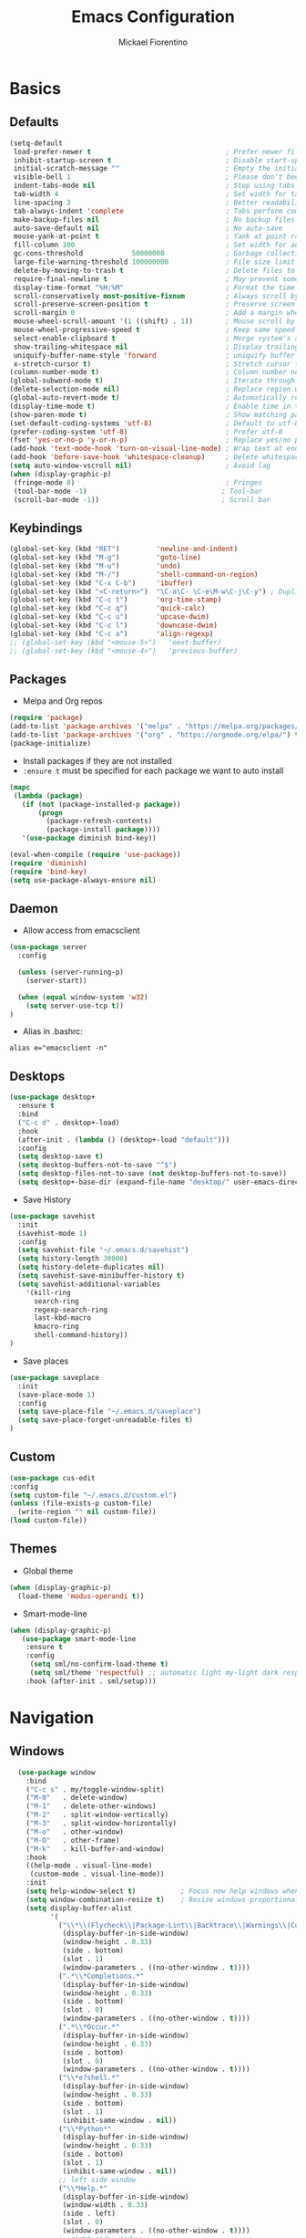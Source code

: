 #+TITLE: Emacs Configuration
#+AUTHOR: Mickael Fiorentino
#+EMAIL: mickael.fiorentino@mailbox.org

* Basics
** Defaults
#+BEGIN_SRC emacs-lisp
  (setq-default
   load-prefer-newer t                                 ; Prefer newer file by default
   inhibit-startup-screen t                            ; Disable start-up screen
   initial-scratch-message ""                          ; Empty the initial *scratch* buffer
   visible-bell 1                                      ; Please don't beep at me
   indent-tabs-mode nil                                ; Stop using tabs to indent
   tab-width 4                                         ; Set width for tabs
   line-spacing 3                                      ; Better readability
   tab-always-indent 'complete                         ; Tabs perform completion
   make-backup-files nil                               ; No backup files
   auto-save-default nil                               ; No auto-save
   mouse-yank-at-point t                               ; Yank at point rather than pointer
   fill-column 100                                     ; Set width for automatic line breaks
   gc-cons-threshold            50000000               ; Garbage collection size : 50Mb
   large-file-warning-threshold 100000000              ; File size limit warning : 100Mb
   delete-by-moving-to-trash t                         ; Delete files to trash
   require-final-newline t                             ; May prevent some problems
   display-time-format "%H:%M"                         ; Format the time string
   scroll-conservatively most-positive-fixnum          ; Always scroll by one line
   scroll-preserve-screen-position t                   ; Preserve screen position
   scroll-margin 0                                     ; Add a margin when scrolling vertically
   mouse-wheel-scroll-amount '(1 ((shift) . 1))        ; Mouse scroll by 1 line
   mouse-wheel-progressive-speed t                     ; Keep same speed
   select-enable-clipboard t                           ; Merge system's and Emacs' clipboard
   show-trailing-whitespace nil                        ; Display trailing whitespaces
   uniquify-buffer-name-style 'forward                 ; uniquify buffer names
   x-stretch-cursor t)                                 ; Stretch cursor to the glyph width
  (column-number-mode t)                               ; Column number next to line number
  (global-subword-mode t)                              ; Iterate through CamelCase words
  (delete-selection-mode nil)                          ; Replace region when inserting text
  (global-auto-revert-mode t)                          ; Automatically revert buffer from file
  (display-time-mode t)                                ; Enable time in the mode-line
  (show-paren-mode t)                                  ; Show matching parenthesis
  (set-default-coding-systems 'utf-8)                  ; Default to utf-8 encoding
  (prefer-coding-system 'utf-8)                        ; Prefer utf-8
  (fset 'yes-or-no-p 'y-or-n-p)                        ; Replace yes/no prompts with y/n
  (add-hook 'text-mode-hook 'turn-on-visual-line-mode) ; Wrap text at end-of-line in text-mode
  (add-hook 'before-save-hook 'whitespace-cleanup)     ; Delete whitespaces before saving
  (setq auto-window-vscroll nil)                       ; Avoid lag
  (when (display-graphic-p)
   (fringe-mode 0)                                     ; Fringes
   (tool-bar-mode -1)                                 ; Tool-bar
   (scroll-bar-mode -1))                              ; Scroll bar
#+END_SRC

** Keybindings
#+BEGIN_SRC emacs-lisp
  (global-set-key (kbd "RET")         'newline-and-indent)
  (global-set-key (kbd "M-g")         'goto-line)
  (global-set-key (kbd "M-u")         'undo)
  (global-set-key (kbd "M-/")         'shell-command-on-region)
  (global-set-key (kbd "C-x C-b")     'ibuffer)
  (global-set-key (kbd "<C-return>")  "\C-a\C- \C-e\M-w\C-j\C-y") ; Duplicate line
  (global-set-key (kbd "C-c t")       'org-time-stamp)
  (global-set-key (kbd "C-c q")       'quick-calc)
  (global-set-key (kbd "C-c u")       'upcase-dwim)
  (global-set-key (kbd "C-c l")       'downcase-dwim)
  (global-set-key (kbd "C-c a")       'align-regexp)
  ;; (global-set-key (kbd "<mouse-5>")   'next-buffer)
  ;; (global-set-key (kbd "<mouse-4>")   'previous-buffer)
#+END_SRC

** Packages

 - Melpa and Org repos
 #+BEGIN_SRC emacs-lisp
   (require 'package)
   (add-to-list 'package-archives '("melpa" . "https://melpa.org/packages/") t)
   (add-to-list 'package-archives '("org" . "https://orgmode.org/elpa/") t)
   (package-initialize)
 #+END_SRC

 - Install packages if they are not installed
 - ~:ensure t~ must be specified for each package we want to auto install
 #+BEGIN_SRC emacs-lisp
   (mapc
    (lambda (package)
      (if (not (package-installed-p package))
          (progn
            (package-refresh-contents)
            (package-install package))))
      '(use-package diminish bind-key))

   (eval-when-compile (require 'use-package))
   (require 'diminish)
   (require 'bind-key)
   (setq use-package-always-ensure nil)
 #+END_SRC

** Daemon

- Allow access from emacsclient
#+BEGIN_SRC emacs-lisp
(use-package server
  :config

  (unless (server-running-p)
    (server-start))

  (when (equal window-system 'w32)
    (setq server-use-tcp t))
)
#+END_SRC

- Alias in .bashrc:
#+BEGIN_SRC shell
  alias e="emacsclient -n"
#+END_SRC

** Desktops
#+BEGIN_SRC emacs-lisp
  (use-package desktop+
    :ensure t
    :bind
    ("C-c d" . desktop+-load)
    :hook
    (after-init . (lambda () (desktop+-load "default")))
    :config
    (setq desktop-save t)
    (setq desktop-buffers-not-to-save "^$")
    (setq desktop-files-not-to-save (not desktop-buffers-not-to-save))
    (setq desktop+-base-dir (expand-file-name "desktop/" user-emacs-directory)))
#+END_SRC

- Save History
#+BEGIN_SRC emacs-lisp
(use-package savehist
  :init
  (savehist-mode 1)
  :config
  (setq savehist-file "~/.emacs.d/savehist")
  (setq history-length 30000)
  (setq history-delete-duplicates nil)
  (setq savehist-save-minibuffer-history t)
  (setq savehist-additional-variables
    '(kill-ring
      search-ring
      regexp-search-ring
      last-kbd-macro
      kmacro-ring
      shell-command-history))
)
#+END_SRC

- Save places
#+BEGIN_SRC emacs-lisp
(use-package saveplace
  :init
  (save-place-mode 1)
  :config
  (setq save-place-file "~/.emacs.d/saveplace")
  (setq save-place-forget-unreadable-files t)
)
#+END_SRC

** Custom
  #+BEGIN_SRC emacs-lisp
    (use-package cus-edit
    :config
    (setq custom-file "~/.emacs.d/custom.el")
    (unless (file-exists-p custom-file)
      (write-region "" nil custom-file))
    (load custom-file))
  #+END_SRC

** Themes
- Global theme
#+BEGIN_SRC emacs-lisp
(when (display-graphic-p)
  (load-theme 'modus-operandi t))
#+END_SRC

- Smart-mode-line
#+BEGIN_SRC emacs-lisp
(when (display-graphic-p)
   (use-package smart-mode-line
    :ensure t
    :config
     (setq sml/no-confirm-load-theme t)
     (setq sml/theme 'respectful) ;; automatic light my-light dark respectful
    :hook (after-init . sml/setup)))
#+END_SRC

* Navigation
** Windows
#+BEGIN_SRC emacs-lisp
  (use-package window
    :bind
    ("C-c s" . my/toggle-window-split)
    ("M-0"   . delete-window)
    ("M-1"   . delete-other-windows)
    ("M-2"   . split-window-vertically)
    ("M-3"   . split-window-horizontally)
    ("M-o"   . other-window)
    ("M-O"   . other-frame)
    ("M-k"   . kill-buffer-and-window)
    :hook
    ((help-mode . visual-line-mode)
     (custom-mode . visual-line-mode))
    :init
    (setq help-window-select t)           ; Focus new help windows when opened
    (setq window-combination-resize t)    ; Resize windows proportionally
    (setq display-buffer-alist
          '(
            ("\\*\\(Flycheck\\|Package-Lint\\|Backtrace\\|Warnings\\|Compile-Log\\|Messages\\)\\*"
             (display-buffer-in-side-window)
             (window-height . 0.33)
             (side . bottom)
             (slot . 1)
             (window-parameters . ((no-other-window . t))))
            (".*\\*Completions.*"
             (display-buffer-in-side-window)
             (window-height . 0.33)
             (side . bottom)
             (slot . 0)
             (window-parameters . ((no-other-window . t))))
            (".*\\*Occur.*"
             (display-buffer-in-side-window)
             (window-height . 0.33)
             (side . bottom)
             (slot . 0)
             (window-parameters . ((no-other-window . t))))
            ("\\*e?shell.*"
             (display-buffer-in-side-window)
             (window-height . 0.33)
             (side . bottom)
             (slot . 1)
             (inhibit-same-window . nil))
            ("\\*Python*"
             (display-buffer-in-side-window)
             (window-height . 0.33)
             (side . bottom)
             (slot . 1)
             (inhibit-same-window . nil))
            ;; left side window
            ("\\*Help.*"
             (display-buffer-in-side-window)
             (window-width . 0.33)
             (side . left)
             (slot . 0)
             (window-parameters . ((no-other-window . t))))
            ;; right side window
            ("\\*Faces\\*"
             (display-buffer-in-side-window)
             (window-width . 0.33)
             (side . right)
             (slot . 0)
             (window-parameters . ((no-other-window . t)
                                   (mode-line-format . (" "
                                                        mode-line-buffer-identification)))))
            ("\\*Custom.*"
             (display-buffer-in-side-window)
             (window-width . 0.33)
             (side . right)
             (slot . 1))))
    :config
    (defun my/toggle-window-split ()
    "
    Toggle window view between horizontal and vertical modes
    Only when the window count is equal to 2
    ")
    ;;   (interactive)
    ;;   (if (= (count-windows) 2)
    ;;     (let* ((this-win-buffer (window-buffer))
    ;;        (next-win-buffer (window-buffer (next-window)))
    ;;        (this-win-edges (window-edges (selected-window)))
    ;;        (next-win-edges (window-edges (next-window)))
    ;;        (this-win-2nd (not (and (<= (car this-win-edges)
    ;;                    (car next-win-edges))
    ;;                    (<= (cadr this-win-edges)
    ;;                    (cadr next-win-edges)))))
    ;;        (splitter
    ;;         (if (= (car this-win-edges)
    ;;            (car (window-edges (next-window))))
    ;;         'split-window-horizontally
    ;;       'split-window-vertically)))
    ;;   (delete-other-windows)
    ;;   (let ((first-win (selected-window)))
    ;;     (funcall splitter)
    ;;     (if this-win-2nd (other-window 1))
    ;;     (set-window-buffer (selected-window) this-win-buffer)
    ;;     (set-window-buffer (next-window) next-win-buffer)
    ;;     (select-window first-win)
    ;;     (if this-win-2nd (other-window 1)))))
    ;;)
    ;;)
)
#+END_SRC
** Minibuffer
*** Prescient
#+BEGIN_SRC emacs-lisp
(use-package prescient
 :ensure t
 :config
 (prescient-persist-mode +1))
#+END_SRC

*** Ivy
#+BEGIN_SRC emacs-lisp
(use-package ivy
 :ensure t
 :diminish (ivy-mode . "")
 :config (ivy-mode)
 :bind (("C-x b" . ivy-switch-buffer)
        ("C-="   . ivy-switch-buffer)
        ("C-x B" . ivy-switch-buffer-other-window)
        ("M-H"   . ivy-resume))
 :custom
 (ivy-re-builders-alist
 '((t . ivy--regex-ignore-order))) ;; allow input not in order
 (ivy-height 10)
 (ivy-count-format "(%d/%d)")
 (ivy-display-style 'fancy)
 (ivy-initial-inputs-alist nil)
 (ivy-wrap nil)
 (ivy-use-virtual-buffers nil))
#+END_SRC

#+BEGIN_SRC emacs-lisp
(use-package ivy-prescient
 :ensure t
 :after ivy
 :config (ivy-prescient-mode))
#+END_SRC

*** Counsel
#+BEGIN_SRC emacs-lisp
(use-package counsel
 :ensure t
 :after ivy
 :diminish (counsel-mode . "")
 :bind (("M-x"     . counsel-M-x)
 ("C-x C-f" . counsel-find-file)
 ("M-l"     . counsel-imenu)
 ("C-c h"   . counsel-command-history)
 ("C-M-s"   . counsel-git-grep)))
#+END_SRC

** Search

#+BEGIN_SRC emacs-lisp
  (use-package isearch
    :bind
    (("M-s M-o" . multi-occur)
     ("M-s %" . my/isearch-query-replace-symbol-at-point)
     :map minibuffer-local-isearch-map
     ("<tab>" . isearch-complete-edit)
     :map isearch-mode-map
     ("<tab>" . isearch-complete)
     ("C-SPC" . my/isearch-mark-and-exit))
    :config
    (setq search-highlight t)
    (setq search-whitespace-regexp ".*?")
    (setq isearch-lax-whitespace t)
    (setq isearch-regexp-lax-whitespace nil)
    (setq isearch-lazy-highlight t)

    (defun my/isearch-mark-and-exit ()
      "Mark the current search string and exit the search."
      (interactive)
      (push-mark isearch-other-end t 'activate)
      (setq deactivate-mark nil)
      (isearch-done))

    (defun my/isearch-query-replace-symbol-at-point ()
      "Run `query-replace-regexp' for the symbol at point."
      (interactive)
      (isearch-forward-symbol-at-point)
      (isearch-query-replace-regexp))
  )
#+END_SRC
** Projects Management
*** Projectile
#+BEGIN_SRC emacs-lisp
(use-package projectile
   :ensure t
   :diminish (projectile-mode . "")
   :config (define-key projectile-mode-map (kbd "C-c p") 'projectile-command-map)
   :init (projectile-mode)
)
#+END_SRC

*** Speedbar

#+BEGIN_SRC emacs-lisp
(use-package speedbar
   :config
   (setq speedbar-use-images nil
         speedbar-show-unknown-files t))
#+END_SRC

#+BEGIN_SRC emacs-lisp
(use-package sr-speedbar
   :ensure t
   :after speedbar
   :config
   (setq sr-speedbar-right-side nil
         sr-speedbar-max-width 40
         sr-speedbar-width 30
         sr-speedbar-default-width 30
         sr-speedbar-skip-other-window-p t))
 #+END_SRC

*** Neotree
#+BEGIN_SRC emacs-lisp
(use-package neotree
  :ensure t
  :commands
  (neotree-toggle my/neotree-project-dir)
  :bind
  (("<f8>" . my/neotree-project-dir))
  :functions
  (neo-global--window-exists-p neotree-dir neotree-find)
  :config
  (setq neo-theme 'arrow)

  ;; from https://www.emacswiki.org/emacs/NeoTree
  (defun my/neotree-project-dir ()
  "Open NeoTree using the git root."
      (interactive)
      (let ((project-dir (projectile-project-root))
            (file-name (buffer-file-name)))
        (neotree-toggle)
        (if project-dir
            (if (neo-global--window-exists-p)
                (progn
                  (neotree-dir project-dir)
                  (neotree-find file-name)))
          (message "Could not find git project root."))))
  )
#+END_SRC
* Edit
** Multiple Cursors
#+BEGIN_SRC emacs-lisp
(use-package multiple-cursors
  :ensure t
  :bind (("C->" . mc/mark-next-like-this)
         ("C-<" . mc/mark-previous-like-this)))
#+END_SRC

** Completion
#+BEGIN_SRC emacs-lisp
(use-package auto-complete
  :bind   ("<C-tab>" . auto-complete)
  :config
  (require 'auto-complete-config)
  (ac-config-default)
  (global-auto-complete-mode t)
  (setq ac-auto-start nil)
  (setq ac-auto-show-menu t)
  (setq ac-auto-show-menu 0.8)
  (setq ac-menu-height 20)
  (setq ac-dwim t)
  (setq ac-use-comphist t)
  (setq ac-candidate-limit nil)
  (setq ac-use-menu-map t)
  (define-key ac-menu-map (kbd "M-n") 'ac-next)
  (define-key ac-menu-map (kbd "M-p") 'ac-previous)
  (define-key ac-completing-map (kbd "M-h") 'ac-quick-help)
)
#+END_SRC

#+BEGIN_SRC emacs-lisp
  ;; (use-package dabbrev
  ;;   :commands
  ;;   (dabbrev-expand dabbrev-completion)
  ;;   :bind
  ;;   ("<backtab>" . dabbrev-completion)
  ;;   :config
  ;;   (setq dabbrev-abbrev-char-regexp "\\sw\\|\\s_")
  ;;   (setq dabbrev-abbrev-skip-leading-regexp "\\$\\|\\*\\|/\\|=")
  ;;   (setq dabbrev-backward-only t)
  ;;   (setq dabbrev-case-distinction nil)
  ;;   (setq dabbrev-case-fold-search t)
  ;;   (setq dabbrev-case-replace nil)
  ;;   (setq dabbrev-check-other-buffers t)
  ;;   (setq dabbrev-eliminate-newlines nil)
  ;;   (setq dabbrev-upcase-means-case-search t))
#+END_SRC

#+BEGIN_SRC emacs-lisp
  ;; (use-package hippie-exp
  ;;   :after dabbrev
  ;; ;;  :hook
  ;; ;;  (prog-mode . (lambda () (local-set-key (kbd "<backtab>") 'hippie-expand)))
  ;;   :bind
  ;;   ("<C-tab>" . hippie-expand)
  ;;   :config
  ;;   (setq hippie-expand-verbose nil)
  ;;   (setq hippie-expand-try-functions-list
  ;;         '(try-expand-dabbrev-visible
  ;;           try-expand-dabbrev
  ;;           try-expand-dabbrev-all-buffers
  ;;           try-expand-dabbrev-from-kill
  ;;           try-expand-list-all-buffers
  ;;           try-expand-list
  ;;           try-expand-line-all-buffers
  ;;           try-expand-line
  ;;           try-complete-file-name-partially
  ;;           try-complete-file-name
  ;;           try-expand-all-abbrevs)))
#+END_SRC

** Expand-Region
#+BEGIN_SRC emacs-lisp
(use-package expand-region
   :ensure t
   :bind (("C-."  . er/expand-region)
          ("C-M-." . er/contract-region))
)
#+END_SRC

** YaSnippets
#+BEGIN_SRC emacs-lisp
(use-package yasnippet
   :ensure t
   :diminish
   (yas-minor-mode . "")
   :config
   (setq yas-verbosity 1)
   (setq yas-wrap-around-region t)
   (add-to-list #'yas-snippet-dirs "~/.emacs.d/emacs.d/yasnippets")
   :init
   ;; (yas-global-mode)
   (add-hook 'prog-mode-hook #'yas-minor-mode)
)
#+END_SRC

#+BEGIN_SRC emacs-lisp
(use-package yasnippet-snippets
    :ensure t
)
#+END_SRC

* Shell
** shell-mode
#+BEGIN_SRC emacs-lisp
(use-package shell
:init
 (add-hook 'shell-mode-hook
  (lambda ()
   (local-set-key (kbd "C-l") 'comint-clear-buffer)
   (face-remap-set-base 'comint-highlight-prompt :inherit nil)))
)
#+END_SRC

** eshell-mode
#+BEGIN_SRC emacs-lisp
(use-package eshell
  :init
  (add-hook 'eshell-mode-hook
    (lambda ()
      (add-to-list 'eshell-visual-commands "ssh")
      (add-to-list 'eshell-visual-commands "plink")
      (add-to-list 'eshell-visual-commands "git")
      (add-to-list 'eshell-visual-commands "tail")))
  :config
  (setq eshell-scroll-to-bottom-on-input 'all)
  (setq eshell-error-if-no-glob t)
  (setq eshell-hist-ignoredups t)
  (setq eshell-save-history-on-exit t)
  (setq eshell-prefer-lisp-functions nil)
  (setq eshell-destroy-buffer-when-process-dies t)
)
#+END_SRC

** Tramp
#+BEGIN_SRC emacs-lisp
(use-package tramp
:config
(add-to-list 'tramp-remote-path 'tramp-own-remote-path)
(setq tramp-default-method "plinkx")
(setq auto-revert-remote-files t)
(setq remote-file-name-inhibit-cache nil) ;; cache file-name forever
(setq vc-ignore-dir-regexp
  (format "%s\\|%s"
    vc-ignore-dir-regexp
    tramp-file-name-regexp))

;; Default tramp method is "remote": plinkx on windows, sshx otherwise
(defconst mf/tramp-default-method
  (if (equal window-system 'w32)
    (cdr (assoc "plinkx" tramp-methods))
    (cdr (assoc "sshx" tramp-methods)))
"The default method for remote access")

(add-to-list 'tramp-methods
  (list "remote" mf/tramp-default-method))

;; Remote shell is always bash
(connection-local-set-profile-variables
  'remote-bash
  '((explicit-shell-file-name . "/bin/bash")
    (explicit-bash-args . ("-i"))))

(connection-local-set-profiles
  '(:application tramp
    :protocol "remote")
    'remote-bash)
)
#+END_SRC

To open a (remote) file with =sudo= follow the explanation from [[https://www.emacswiki.org/emacs/TrampMode#toc17][EmacsWiki]]:
- Sudo on /remote/ with any /user/ when ssh/config knows /abbrev/:
  ~C-x C-f /ssh:abbrev|sudo:user@remote:/path/to/file~

** Dired
#+BEGIN_SRC emacs-lisp
  (use-package dired
   :config
   (put 'dired-find-alternate-file 'disabled nil)
   (setq dired-listing-switches "-laGh1v --group-directories-first")
   :init (add-hook 'dired-load-hook (lambda () (load "dired-x")))
   :bind (:map dired-mode-map
               ("<" . (lambda () (interactive) (find-alternate-file "..")))
               ("RET" . dired-find-alternate-file)))
#+END_SRC

** Magit

#+BEGIN_SRC emacs-lisp
(use-package magit
 :ensure t
 :bind
 ("C-x g" . magit-status)
 :config
 (setq magit-git-executable "git")
 (setq auto-revert-buffer-list-filter
       'magit-auto-revert-repository-buffers-p)
)
#+END_SRC

* Write
** Org
#+BEGIN_SRC emacs-lisp
  (use-package org
    ;; :init
    ;; (org-reload)
    :bind
    ("C-c n" . my/narrow-or-widen-dwim)
    :config
    (setq org-src-fontify-natively t)
    (setq org-todo-keywords '((sequence "TODO" "PROCESS" "|" "DONE" )))
    (setq org-startup-folded (quote content))
    (setq org-startup-indented t)
    (setq org-hide-leading-stars t)
    (setq org-hide-emphasis-markers t)
    (setq org-latex-listings 'minted)
    (setq org-latex-pdf-process
      '("pdflatex --shell-escape --interaction nonstopmode %f"
        "bibtex %b"
        "pdflatex --shell-escape --interaction nonstopmode %f"
        "pdflatex --shell-escape --interaction nonstopmode %f"))
    (add-to-list 'org-latex-packages-alist '("" "listings"))
    (add-to-list 'org-latex-packages-alist '("" "color"))
    (add-to-list 'org-latex-packages-alist '("" "minted"))

    (defun my/narrow-or-widen-dwim ()
    " Toggle narrow/widen region
      If the buffer is narrowed it widens, otherwise it narrows.
    "
    (interactive)
    (cond ((buffer-narrowed-p) (widen))
      ((region-active-p) (narrow-to-region (region-beginning) (region-end)))
      ((equal major-mode 'org-mode) (org-narrow-to-subtree))
      (t (error "Please select a region to narrow to")))
    )
  )
#+END_SRC

** Outline
#+BEGIN_SRC emacs-lisp
(use-package outline-magic
   :ensure t
   :after outline
   :bind
   (:map outline-minor-mode-map
     ("M-<up>"    . outline-move-subtree-up)
     ("M-<down>"  . outline-move-subtree-down)
     ("M-<left>"  . outline-promote)
     ("M-<right>" . outline-demote)
     ("C-<down>"  . outline-next-heading)
     ("C-<up>"    . outline-previous-heading))
   :init
   (add-hook 'outline-mode-hook (lambda () (require 'outline-magic)))
   (add-hook 'outline-minor-mode-hook (lambda ()
       (require 'outline-magic)))
       (define-key outline-minor-mode-map [(tab)] 'outline-cycle)
   :config
   (setq outline-cycle-emulate-tab t)
)
#+END_SRC

** Markdown
#+BEGIN_SRC emacs-lisp
(use-package markdown-mode
   :ensure t
   :mode (("\\.md\\'"       . markdown-mode)
          ("\\.markdown\\'" . markdown-mode)))
#+END_SRC

** Dokuwiki

- Login
#+BEGIN_SRC emacs-lisp
(use-package dokuwiki
   :ensure t
   :config
   (setq dokuwiki-xml-rpc-url "https://intranet.grm.polymtl.ca/wiki/lib/exe/xmlrpc.php")
   (setq dokuwiki-login-user-name "fiorentino"))
#+END_SRC

- Dokuwiki mode
#+BEGIN_SRC emacs-lisp
(use-package dokuwiki-mode
   :ensure t
   :mode "\\.dwiki\\'"
   :hook (dokuwiki-mode . outline-minor-mode)
   :bind (:map dokuwiki-mode-map
               ("C-c C-l" . dokuwiki-list-pages)
               ("C-c C-s" . dokuwiki-save-page)))
#+END_SRC

** PDF
#+BEGIN_SRC emacs-lisp
;;(use-package pdf-tools
;;  :if (string-match-p "fc"
;;         (cond ((not operating-system-release) "") (t operating-system-release)))
;;  :config
;;  (pdf-loader-install)
;;  (setq-default pdf-view-display-size 'fit-width))
#+END_SRC

** Latex
#+BEGIN_SRC emacs-lisp
  (use-package tex
     :defer t
     :ensure auctex
     :mode ("\\.tex\\'" . LaTeX-mode)
     :init
     (setq yas-minor-mode nil)
     (setq TeX-auto-save t)
     (setq TeX-parse-self t)
     (setq TeX-source-correlate-start-server t)
     (setq LaTeX-command-style '(("" "%(PDF)%(latex) -shell-escape -synctex=1 %S%(PDFout)")))
     :hook
     ((LaTeX-mode . TeX-source-correlate-mode)
      (LaTeX-mode . outline-minor-mode)
      (LaTeX-mode . TeX-fold-mode)
      (LaTeX-mode . (lambda () (define-key LaTeX-mode-map
        (kbd "C-x C-s") (lambda () (interactive) (save-buffer) (TeX-fold-buffer)))))
      (TeX-after-compilation-finished-functions . TeX-revert-document-buffer))
     :config
     (setq outline-promotion-headings
         '("\\chapter" "\\section" "\\subsection" "\\subsubsection" "\\paragraph" "\\subparagraph")))
#+END_SRC

** Bibtex
[[http://joostkremers.github.io/ebib/][Ebib]] is a BibTeX database manager

#+BEGIN_SRC emacs-lisp
  (use-package ebib
    :ensure t
    :bind
    (("C-c e" . 'ebib)
     ("M-i"   . 'ebib-insert-citation)
    :map ebib-multiline-mode-map
     ("C-c C-c" . 'ebib-cancel-multiline-buffer))
    :config
    (setq ebib-bib-search-dirs '("~/PhD/Biblio/"))
    (setq ebib-preload-bib-files '("~/PhD/Biblio/Library.bib"))
    (setq ebib-notes-use-single-file "~/PhD/Biblio/Library.org")
    (setq ebib-index-window-size 15)
    (setq ebib-notes-template "** %T\n:PROPERTIES:\n%K\n:DOI: %D\n:FILE: %F\n:END:\n>|<")
    (if (equal window-system 'w32)
      (setq ebib-file-associations '(("pdf" . "C:\\Program Files (x86)\\SumatraPDF\\SumatraPDF.exe")))
      (setq ebib-file-associations '(("pdf" . "evince"))))
    (remove-hook 'ebib-notes-new-note-hook 'org-narrow-to-subtree)
    (remove-hook 'ebib-notes-open-note-after-hook 'org-narrow-to-subtree))
#+END_SRC

** spell-check

#+BEGIN_SRC emacs-lisp
(use-package ispell
  :bind
  (("C-c w" . 'ispell-word)
   ("C-c r" . 'ispell-region))
  :config
  (when (equal window-system 'w32)
    (setq ispell-program-name "C:\\Program Files\\Hunspell\\bin\\hunspell.exe")))
#+END_SRC

#+BEGIN_SRC emacs-lisp
(use-package flyspell
  :init
  (setq flyspell-use-meta-tab nil)
  (setq flyspell-auto-correct-binding (kbd "C-#"))
  :hook
  (LaTeX-mode . turn-on-flyspell))
#+END_SRC

* Code
** VHDL
#+BEGIN_SRC emacs-lisp
(use-package vhdl-mode
:bind (:map vhdl-mode-map
       ("M-i" . vhdl-align-region)
       ( " "  . nil))
:config
(setq vhdl-standard (quote (08 nil))))
#+END_SRC

** Verilog
#+BEGIN_SRC emacs-lisp
(use-package verilog-mode
   :mode (("\\.[st]*v[hp]*\\'" . verilog-mode)
          ("\\.f\\'"           . verilog-mode)
          ("\\.psl\\'"         . verilog-mode)
          ("\\.vams\\'"        . verilog-mode)
          ("\\.vinc\\'"        . verilog-mode))
   :config
     (setq verilog-indent-level             4)             ; 3
     (setq verilog-indent-level-module      4)             ; 3
     (setq verilog-indent-level-declaration 4)             ; 3
     (setq verilog-indent-level-behavioral  0)             ; 3
     (setq verilog-indent-level-directive   0)             ; 1
     (setq verilog-case-indent              4)             ; 2
     (setq verilog-tab-always-indent        t)             ; t
     (setq verilog-indent-begin-after-if    nil)           ; t
     (setq verilog-auto-newline             nil)           ; t
     (setq verilog-auto-indent-on-newline   t)             ; t
     (setq verilog-minimum-comment-distance 10)            ; 10
     (setq verilog-indent-begin-after-if    t)             ; t
     (setq verilog-auto-lineup              'declarations) ; 'declarations
     (setq verilog-align-ifelse             t)             ; nil
     (setq verilog-auto-endcomments         nil)           ; t
     (setq verilog-tab-to-comment           nil)           ; nil
     (setq verilog-date-scientific-format   t))            ; t
   #+END_SRC

** TCL
#+BEGIN_SRC emacs-lisp
(use-package tcl
:hook
(inferior-tcl-mode . (lambda () (local-set-key (kbd "C-l") 'comint-clear-buffer)))
:mode
(("\\.tcl\\'" . tcl-mode)
 ("\\.sdc\\'" . tcl-mode)
 ("\\.xdc\\'" . tcl-mode)
 ("\\.do\\'"  . tcl-mode))
:config
(setq tcl-application "tclsh")
(setq tcl-tab-always-indent nil))
#+END_SRC

** Python
#+BEGIN_SRC emacs-lisp
(use-package python
  :mode
  ("\\.py\\'" . python-mode)
  :hook
  (inferior-python-mode . (lambda () (local-set-key (kbd "C-l") 'comint-clear-buffer)))
  :config
  (setq python-shell-interpreter "python3")
  (setq indent-tabs-mode nil)
  (setq python-indent 4))
#+END_SRC

** C
#+BEGIN_SRC emacs-lisp
(add-hook 'c-mode-common-hook
   (lambda () (setq-default c-default-style "linux"
                            c-basic-offset  4)))
#+END_SRC

** ASM
#+BEGIN_SRC emacs-lisp
(add-to-list 'auto-mode-alist '("\\.S\\'" . asm-mode))
(add-hook 'asm-mode-hook
   (lambda () (progn (setq asm-comment-char "//")
                     (setq comment-start "//")
                     (setq comment-add 0))))
#+END_SRC
